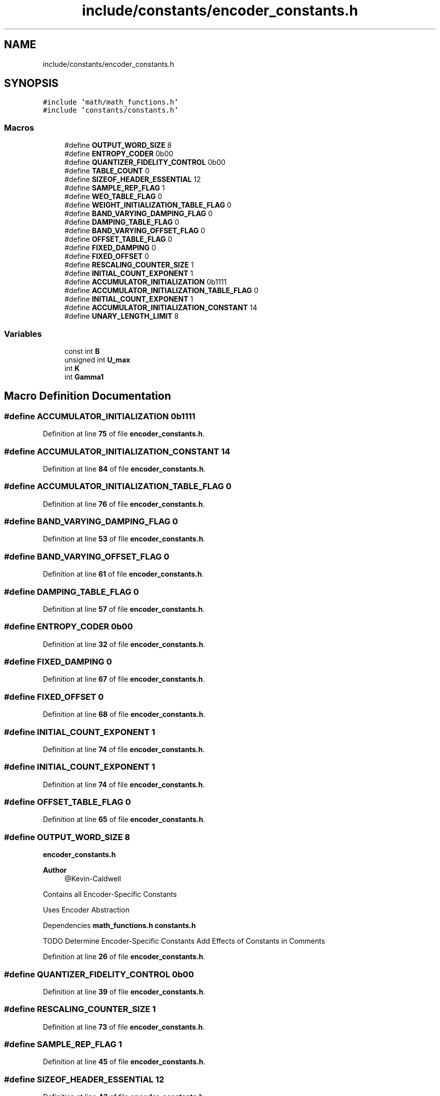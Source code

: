 .TH "include/constants/encoder_constants.h" 3 "Version 1.0" "Hyperspectral Image Compression" \" -*- nroff -*-
.ad l
.nh
.SH NAME
include/constants/encoder_constants.h
.SH SYNOPSIS
.br
.PP
\fC#include 'math/math_functions\&.h'\fP
.br
\fC#include 'constants/constants\&.h'\fP
.br

.SS "Macros"

.in +1c
.ti -1c
.RI "#define \fBOUTPUT_WORD_SIZE\fP   8"
.br
.ti -1c
.RI "#define \fBENTROPY_CODER\fP   0b00"
.br
.ti -1c
.RI "#define \fBQUANTIZER_FIDELITY_CONTROL\fP   0b00"
.br
.ti -1c
.RI "#define \fBTABLE_COUNT\fP   0"
.br
.ti -1c
.RI "#define \fBSIZEOF_HEADER_ESSENTIAL\fP   12"
.br
.ti -1c
.RI "#define \fBSAMPLE_REP_FLAG\fP   1"
.br
.ti -1c
.RI "#define \fBWEO_TABLE_FLAG\fP   0"
.br
.ti -1c
.RI "#define \fBWEIGHT_INITIALIZATION_TABLE_FLAG\fP   0"
.br
.ti -1c
.RI "#define \fBBAND_VARYING_DAMPING_FLAG\fP   0"
.br
.ti -1c
.RI "#define \fBDAMPING_TABLE_FLAG\fP   0"
.br
.ti -1c
.RI "#define \fBBAND_VARYING_OFFSET_FLAG\fP   0"
.br
.ti -1c
.RI "#define \fBOFFSET_TABLE_FLAG\fP   0"
.br
.ti -1c
.RI "#define \fBFIXED_DAMPING\fP   0"
.br
.ti -1c
.RI "#define \fBFIXED_OFFSET\fP   0"
.br
.ti -1c
.RI "#define \fBRESCALING_COUNTER_SIZE\fP   1"
.br
.ti -1c
.RI "#define \fBINITIAL_COUNT_EXPONENT\fP   1"
.br
.ti -1c
.RI "#define \fBACCUMULATOR_INITIALIZATION\fP   0b1111"
.br
.ti -1c
.RI "#define \fBACCUMULATOR_INITIALIZATION_TABLE_FLAG\fP   0"
.br
.ti -1c
.RI "#define \fBINITIAL_COUNT_EXPONENT\fP   1"
.br
.ti -1c
.RI "#define \fBACCUMULATOR_INITIALIZATION_CONSTANT\fP   14"
.br
.ti -1c
.RI "#define \fBUNARY_LENGTH_LIMIT\fP   8"
.br
.in -1c
.SS "Variables"

.in +1c
.ti -1c
.RI "const int \fBB\fP"
.br
.ti -1c
.RI "unsigned int \fBU_max\fP"
.br
.ti -1c
.RI "int \fBK\fP"
.br
.ti -1c
.RI "int \fBGamma1\fP"
.br
.in -1c
.SH "Macro Definition Documentation"
.PP 
.SS "#define ACCUMULATOR_INITIALIZATION   0b1111"

.PP
Definition at line \fB75\fP of file \fBencoder_constants\&.h\fP\&.
.SS "#define ACCUMULATOR_INITIALIZATION_CONSTANT   14"

.PP
Definition at line \fB84\fP of file \fBencoder_constants\&.h\fP\&.
.SS "#define ACCUMULATOR_INITIALIZATION_TABLE_FLAG   0"

.PP
Definition at line \fB76\fP of file \fBencoder_constants\&.h\fP\&.
.SS "#define BAND_VARYING_DAMPING_FLAG   0"

.PP
Definition at line \fB53\fP of file \fBencoder_constants\&.h\fP\&.
.SS "#define BAND_VARYING_OFFSET_FLAG   0"

.PP
Definition at line \fB61\fP of file \fBencoder_constants\&.h\fP\&.
.SS "#define DAMPING_TABLE_FLAG   0"

.PP
Definition at line \fB57\fP of file \fBencoder_constants\&.h\fP\&.
.SS "#define ENTROPY_CODER   0b00"

.PP
Definition at line \fB32\fP of file \fBencoder_constants\&.h\fP\&.
.SS "#define FIXED_DAMPING   0"

.PP
Definition at line \fB67\fP of file \fBencoder_constants\&.h\fP\&.
.SS "#define FIXED_OFFSET   0"

.PP
Definition at line \fB68\fP of file \fBencoder_constants\&.h\fP\&.
.SS "#define INITIAL_COUNT_EXPONENT   1"

.PP
Definition at line \fB74\fP of file \fBencoder_constants\&.h\fP\&.
.SS "#define INITIAL_COUNT_EXPONENT   1"

.PP
Definition at line \fB74\fP of file \fBencoder_constants\&.h\fP\&.
.SS "#define OFFSET_TABLE_FLAG   0"

.PP
Definition at line \fB65\fP of file \fBencoder_constants\&.h\fP\&.
.SS "#define OUTPUT_WORD_SIZE   8"
\fBencoder_constants\&.h\fP 
.PP
\fBAuthor\fP
.RS 4
@Kevin-Caldwell
.RE
.PP
Contains all Encoder-Specific Constants
.PP
Uses Encoder Abstraction
.PP
Dependencies \fBmath_functions\&.h\fP \fBconstants\&.h\fP
.PP
TODO Determine Encoder-Specific Constants Add Effects of Constants in Comments 
.PP
Definition at line \fB26\fP of file \fBencoder_constants\&.h\fP\&.
.SS "#define QUANTIZER_FIDELITY_CONTROL   0b00"

.PP
Definition at line \fB39\fP of file \fBencoder_constants\&.h\fP\&.
.SS "#define RESCALING_COUNTER_SIZE   1"

.PP
Definition at line \fB73\fP of file \fBencoder_constants\&.h\fP\&.
.SS "#define SAMPLE_REP_FLAG   1"

.PP
Definition at line \fB45\fP of file \fBencoder_constants\&.h\fP\&.
.SS "#define SIZEOF_HEADER_ESSENTIAL   12"

.PP
Definition at line \fB43\fP of file \fBencoder_constants\&.h\fP\&.
.SS "#define TABLE_COUNT   0"

.PP
Definition at line \fB41\fP of file \fBencoder_constants\&.h\fP\&.
.SS "#define UNARY_LENGTH_LIMIT   8"

.PP
Definition at line \fB85\fP of file \fBencoder_constants\&.h\fP\&.
.SS "#define WEIGHT_INITIALIZATION_TABLE_FLAG   0"

.PP
Definition at line \fB47\fP of file \fBencoder_constants\&.h\fP\&.
.SS "#define WEO_TABLE_FLAG   0"

.PP
Definition at line \fB46\fP of file \fBencoder_constants\&.h\fP\&.
.SH "Variable Documentation"
.PP 
.SS "const int B\fC [extern]\fP"

.PP
Definition at line \fB3\fP of file \fBencoder_constants\&.c\fP\&.
.SS "int Gamma1\fC [extern]\fP"

.PP
Definition at line \fB7\fP of file \fBencoder_body\&.c\fP\&.
.SS "int K\fC [extern]\fP"

.PP
Definition at line \fB5\fP of file \fBencoder_body\&.c\fP\&.
.SS "unsigned int U_max\fC [extern]\fP"

.PP
Definition at line \fB6\fP of file \fBencoder_body\&.c\fP\&.
.SH "Author"
.PP 
Generated automatically by Doxygen for Hyperspectral Image Compression from the source code\&.
